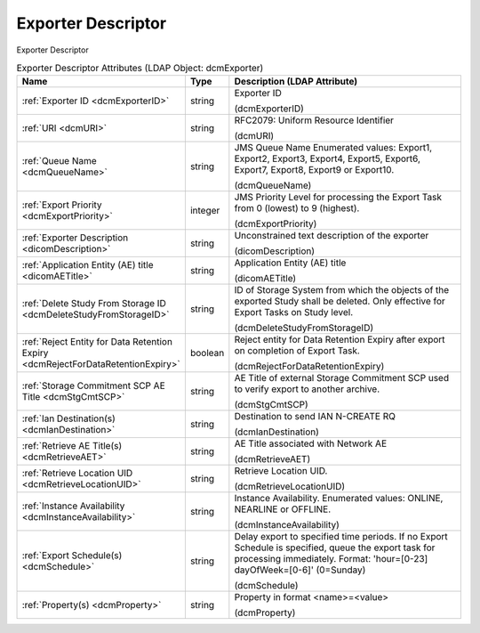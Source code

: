 Exporter Descriptor
===================
Exporter Descriptor

.. tabularcolumns:: |p{4cm}|l|p{8cm}|
.. csv-table:: Exporter Descriptor Attributes (LDAP Object: dcmExporter)
    :header: Name, Type, Description (LDAP Attribute)
    :widths: 23, 7, 70

    "
    .. _dcmExporterID:

    :ref:`Exporter ID <dcmExporterID>`",string,"Exporter ID

    (dcmExporterID)"
    "
    .. _dcmURI:

    :ref:`URI <dcmURI>`",string,"RFC2079: Uniform Resource Identifier

    (dcmURI)"
    "
    .. _dcmQueueName:

    :ref:`Queue Name <dcmQueueName>`",string,"JMS Queue Name Enumerated values: Export1, Export2, Export3, Export4, Export5, Export6, Export7, Export8, Export9 or Export10.

    (dcmQueueName)"
    "
    .. _dcmExportPriority:

    :ref:`Export Priority <dcmExportPriority>`",integer,"JMS Priority Level for processing the Export Task from 0 (lowest) to 9 (highest).

    (dcmExportPriority)"
    "
    .. _dicomDescription:

    :ref:`Exporter Description <dicomDescription>`",string,"Unconstrained text description of the exporter

    (dicomDescription)"
    "
    .. _dicomAETitle:

    :ref:`Application Entity (AE) title <dicomAETitle>`",string,"Application Entity (AE) title

    (dicomAETitle)"
    "
    .. _dcmDeleteStudyFromStorageID:

    :ref:`Delete Study From Storage ID <dcmDeleteStudyFromStorageID>`",string,"ID of Storage System from which the objects of the exported Study shall be deleted. Only effective for Export Tasks on Study level.

    (dcmDeleteStudyFromStorageID)"
    "
    .. _dcmRejectForDataRetentionExpiry:

    :ref:`Reject Entity for Data Retention Expiry <dcmRejectForDataRetentionExpiry>`",boolean,"Reject entity for Data Retention Expiry after export on completion of Export Task.

    (dcmRejectForDataRetentionExpiry)"
    "
    .. _dcmStgCmtSCP:

    :ref:`Storage Commitment SCP AE Title <dcmStgCmtSCP>`",string,"AE Title of external Storage Commitment SCP used to verify export to another archive.

    (dcmStgCmtSCP)"
    "
    .. _dcmIanDestination:

    :ref:`Ian Destination(s) <dcmIanDestination>`",string,"Destination to send IAN N-CREATE RQ

    (dcmIanDestination)"
    "
    .. _dcmRetrieveAET:

    :ref:`Retrieve AE Title(s) <dcmRetrieveAET>`",string,"AE Title associated with Network AE

    (dcmRetrieveAET)"
    "
    .. _dcmRetrieveLocationUID:

    :ref:`Retrieve Location UID <dcmRetrieveLocationUID>`",string,"Retrieve Location UID.

    (dcmRetrieveLocationUID)"
    "
    .. _dcmInstanceAvailability:

    :ref:`Instance Availability <dcmInstanceAvailability>`",string,"Instance Availability. Enumerated values: ONLINE, NEARLINE or OFFLINE.

    (dcmInstanceAvailability)"
    "
    .. _dcmSchedule:

    :ref:`Export Schedule(s) <dcmSchedule>`",string,"Delay export to specified time periods. If no Export Schedule is specified, queue the export task for processing immediately. Format: 'hour=[0-23] dayOfWeek=[0-6]' (0=Sunday)

    (dcmSchedule)"
    "
    .. _dcmProperty:

    :ref:`Property(s) <dcmProperty>`",string,"Property in format <name>=<value>

    (dcmProperty)"
